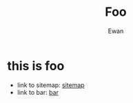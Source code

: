 #+title: Foo
#+author: Ewan
* this is foo
+ link to sitemap: [[./sitemap.org][sitemap]]
+ link to bar: [[./bar.org][bar]]
